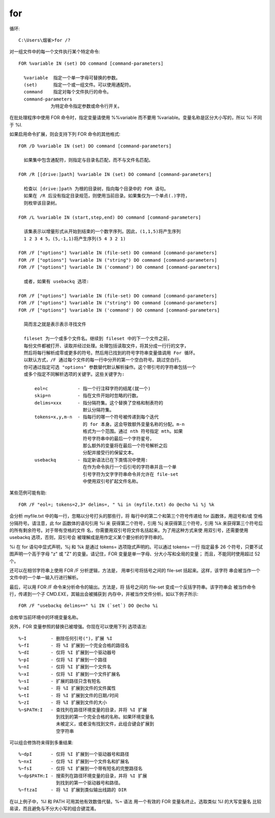 ===================
for
===================


.. post:: 2023-02-20 22:06:49
  :tags: windows, windows_shell
  :category: 操作系统
  :author: YanQue
  :location: CD
  :language: zh-cn


循环::

  C:\Users\烟雀>for /?

对一组文件中的每一个文件执行某个特定命令::

  FOR %variable IN (set) DO command [command-parameters]

    %variable  指定一个单一字母可替换的参数。
    (set)      指定一个或一组文件。可以使用通配符。
    command    指定对每个文件执行的命令。
    command-parameters
              为特定命令指定参数或命令行开关。

在批处理程序中使用 FOR 命令时，指定变量请使用 %%variable
而不要用 %variable。变量名称是区分大小写的，所以 %i 不同于 %I.

如果启用命令扩展，则会支持下列 FOR 命令的其他格式::

  FOR /D %variable IN (set) DO command [command-parameters]

    如果集中包含通配符，则指定与目录名匹配，而不与文件名匹配。

  FOR /R [[drive:]path] %variable IN (set) DO command [command-parameters]

    检查以 [drive:]path 为根的目录树，指向每个目录中的 FOR 语句。
    如果在 /R 后没有指定目录规范，则使用当前目录。如果集仅为一个单点(.)字符，
    则枚举该目录树。

  FOR /L %variable IN (start,step,end) DO command [command-parameters]

    该集表示以增量形式从开始到结束的一个数字序列。因此，(1,1,5)将产生序列
    1 2 3 4 5，(5,-1,1)将产生序列(5 4 3 2 1)

  FOR /F ["options"] %variable IN (file-set) DO command [command-parameters]
  FOR /F ["options"] %variable IN ("string") DO command [command-parameters]
  FOR /F ["options"] %variable IN ('command') DO command [command-parameters]

    或者，如果有 usebackq 选项:

  FOR /F ["options"] %variable IN (file-set) DO command [command-parameters]
  FOR /F ["options"] %variable IN ("string") DO command [command-parameters]
  FOR /F ["options"] %variable IN ('command') DO command [command-parameters]

    简而言之就是表示表示寻找文件

    fileset 为一个或多个文件名。继续到 fileset 中的下一个文件之前，
    每份文件都被打开、读取并经过处理。处理包括读取文件，将其分成一行行的文字，
    然后将每行解析成零或更多的符号。然后用已找到的符号字符串变量值调用 For 循环。
    以默认方式，/F 通过每个文件的每一行中分开的第一个空白符号。跳过空白行。
    你可通过指定可选 "options" 参数替代默认解析操作。这个带引号的字符串包括一个
    或多个指定不同解析选项的关键字。这些关键字为:

        eol=c           - 指一个行注释字符的结尾(就一个)
        skip=n          - 指在文件开始时忽略的行数。
        delims=xxx      - 指分隔符集。这个替换了空格和制表符的
                          默认分隔符集。
        tokens=x,y,m-n  - 指每行的哪一个符号被传递到每个迭代
                          的 for 本身。这会导致额外变量名称的分配。m-n
                          格式为一个范围。通过 nth 符号指定 mth。如果
                          符号字符串中的最后一个字符星号，
                          那么额外的变量将在最后一个符号解析之后
                          分配并接受行的保留文本。
        usebackq        - 指定新语法已在下类情况中使用:
                          在作为命令执行一个后引号的字符串并且一个单
                          引号字符为文字字符串命令并允许在 file-set
                          中使用双引号扩起文件名称。

某些范例可能有助::

  FOR /F "eol=; tokens=2,3* delims=, " %i in (myfile.txt) do @echo %i %j %k

会分析 myfile.txt 中的每一行，忽略以分号打头的那些行，将
每行中的第二个和第三个符号传递给 for 函数体，用逗号和/或
空格分隔符号。请注意，此 for 函数体的语句引用 %i 来
获得第二个符号，引用 %j 来获得第三个符号，引用 %k
来获得第三个符号后的所有剩余符号。对于带有空格的文件
名，你需要用双引号将文件名括起来。为了用这种方式来使
用双引号，还需要使用 usebackq 选项，否则，双引号会
被理解成是用作定义某个要分析的字符串的。

%i 在 for 语句中显式声明，%j 和 %k 是通过
tokens= 选项隐式声明的。可以通过 tokens= 一行
指定最多 26 个符号，只要不试图声明一个高于字母 "z" 或
"Z" 的变量。请记住，FOR 变量是单一字母、分大小写和全局的变量；
而且，不能同时使用超过 52 个。

还可以在相邻字符串上使用 FOR /F 分析逻辑，方法是，
用单引号将括号之间的 file-set 括起来。这样，该字符
串会被当作一个文件中的一个单一输入行进行解析。

最后，可以用 FOR /F 命令来分析命令的输出。方法是，将
括号之间的 file-set 变成一个反括字符串。该字符串会
被当作命令行，传递到一个子 CMD.EXE，其输出会被捕获到
内存中，并被当作文件分析。如以下例子所示::

  FOR /F "usebackq delims==" %i IN (`set`) DO @echo %i

会枚举当前环境中的环境变量名称。

另外，FOR 变量参照的替换已被增强。你现在可以使用下列
选项语法::

  %~I         - 删除任何引号(")，扩展 %I
  %~fI        - 将 %I 扩展到一个完全合格的路径名
  %~dI        - 仅将 %I 扩展到一个驱动器号
  %~pI        - 仅将 %I 扩展到一个路径
  %~nI        - 仅将 %I 扩展到一个文件名
  %~xI        - 仅将 %I 扩展到一个文件扩展名
  %~sI        - 扩展的路径只含有短名
  %~aI        - 将 %I 扩展到文件的文件属性
  %~tI        - 将 %I 扩展到文件的日期/时间
  %~zI        - 将 %I 扩展到文件的大小
  %~$PATH:I   - 查找列在路径环境变量的目录，并将 %I 扩展
                到找到的第一个完全合格的名称。如果环境变量名
                未被定义，或者没有找到文件，此组合键会扩展到
                空字符串

可以组合修饰符来得到多重结果::

  %~dpI       - 仅将 %I 扩展到一个驱动器号和路径
  %~nxI       - 仅将 %I 扩展到一个文件名和扩展名
  %~fsI       - 仅将 %I 扩展到一个带有短名的完整路径名
  %~dp$PATH:I - 搜索列在路径环境变量的目录，并将 %I 扩展
                到找到的第一个驱动器号和路径。
  %~ftzaI     - 将 %I 扩展到类似输出线路的 DIR

在以上例子中，%I 和 PATH 可用其他有效数值代替。%~ 语法
用一个有效的 FOR 变量名终止。选取类似 %I 的大写变量名
比较易读，而且避免与不分大小写的组合键混淆。





